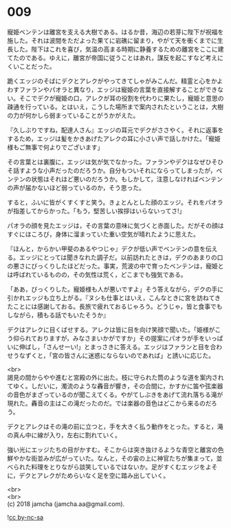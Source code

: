 #+OPTIONS: toc:nil
#+OPTIONS: \n:t

* 009

  寵姫ベンテンは離宮を支える大樹である。はるか昔，海辺の若芽に陛下が祝福を施した。それは波間をただよった果てに岩礁に留まり，やがて天を衝くまでに生長した。陛下はこれを喜び，気温の高まる時期に静養するための離宮をここに建てたのである。ゆえに，離宮が帝国に従うことはあれ，謀反を起こすなど考えにくいことだった。

  跪くエッジのそばにデクとアレクがやってきてしゃがみこんだ。精霊と心をかよわすファランやパオラと異なり，エッジは寵姫の言葉を直接解することができない。そこでデクが寵姫の口，アレクが耳の役割を代わりに果たし，寵姫と意思の疎通を行っている。とはいえ，こうした場所まで案内されたということは，大樹の力が何かしら弱まっていることがうかがえた。

  『久しぶりですね，配達人さん』エッジの耳元でデクがささやく。それに返事をするため，エッジは髪をかきあげたアレクの耳に小さい声で話しかけた。「寵姫様もご無事で何よりでございます」

  その言葉とは裏腹に，エッジは気が気でなかった。ファランやデクはなぜひそひそ話すような小声だったのだろうか。自分もついそれにならってしまったが，ベンテンの状態はそれほど悪いのだろうか。もしかして，注意しなければベンテンの声が届かないほど弱っているのか，そう思った。

  すると，ふいに皆がくすくすと笑う。きょとんとした顔のエッジ。それをパオラが指差してからかった。「もう，堅苦しい挨拶はいらないってさ!」

  パオラの顔を見たエッジは，その言葉の意味に気づくと赤面した。だがその顔はすぐにほころび，身体に溜まっていた重い空気が晴れたように思えた。

  『ほんと，からかい甲斐のあるやつじゃ』デクが低い声でベンテンの意を伝える。エッジにとっては聞きなれた調子だ。以前訪れたときは，デクのあまりの口の悪さにびっくりしたほどだった。事実，荒波の中で育ったベンテンは，寵姫とは呼ばれているものの，その気性は荒く，どこまでも強気である。

  「ああ，びっくりした。寵姫様も人が悪いですよ」そう答えながら，デクの手に引かれエッジも立ち上がる。『ヌシも仕事とはいえ，こんなときに宮を訪ねてきたことには感謝しておる。長旅で疲れておるじゃろう。どうじゃ，皆と食事でもしながら，積もる話でもいたそうか』

  デクはアレクに目くばせする。アレクは皆に目を向け笑顔で聞いた。「姫様がこう仰られておりますが，みなさまいかがですか」その提案にパオラが手をいっぱいに伸ばし，「さんせーい!」とまっさきに答える。エッジはファランと目を合わせうなずくと，「宮の皆さんに迷惑にならないのであれば」と誘いに応じた。

  <br>
  謁見の間からやや進むと宮殿の外に出た。枝に守られた筒のような道を案内されてゆく。しだいに，濁流のような轟音が響き，その合間に，かすかに笛や弦楽器の音色がまざっているのが聞こえてくる。やがてしぶきをあげて流れ落ちる滝が現れた。轟音の主はこの滝だったのだ。では楽器の音色はどこから来るのだろう。

  デクとアレクはその滝の前に立つと，手を大きく払う動作をとった。すると，滝の真ん中に線が入り，左右に割れていく。

  強い光にエッジたちの目がかすむ。そこからは突き抜けるような青空と離宮の色鮮やかな街並みが広がっていた。なんと，その宙の上に神官たちが集まって，並べられた料理をとりながら談笑しているではないか。足がすくむエッジをよそに，デクとアレクがためらいなく足を空に踏み出していく。

  <br>
  <br>
  (c) 2018 jamcha (jamcha.aa@gmail.com).

  ![[http://i.creativecommons.org/l/by-nc-sa/4.0/88x31.png][cc by-nc-sa]]
